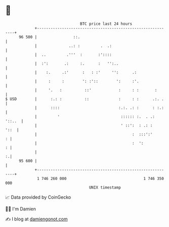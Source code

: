 * 👋

#+begin_example
                                    BTC price last 24 hours                    
                +------------------------------------------------------------+ 
         96 500 |                ::.                                         | 
                |              ..: :         .  .:                           | 
                |  ..         .'''  :       :'::::                           | 
                |  :':       .:     :.      :   '':..                        | 
                |    :.     .:'      :   : :'     '':      .:                | 
                |     :     :        ': :'::        ':     :'.               | 
                |     '.   :          ::'            :     : :       :       | 
   $ USD        |      :.: :          ::             :     : :      .:. .    | 
                |      ::::                          :.:. .: :      : :.:    | 
                |         '                           :::::: :.  . .: '::..  | 
                |                                     ' ::':  : .: :    '::  | 
                |                                          :  :::':'       : | 
                |                                          :  ':           : | 
                |                                                          :.| 
         95 600 |                                                            | 
                +------------------------------------------------------------+ 
                 1 746 260 000                                  1 746 350 000  
                                        UNIX timestamp                         
#+end_example
📈 Data provided by CoinGecko

🧑‍💻 I'm Damien

✍️ I blog at [[https://www.damiengonot.com][damiengonot.com]]
